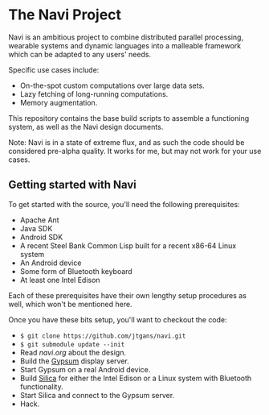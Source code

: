 * The Navi Project

Navi is an ambitious project to combine distributed parallel processing,
wearable systems and dynamic languages into a malleable framework which can be
adapted to any users' needs.

Specific use cases include:
  - On-the-spot custom computations over large data sets.
  - Lazy fetching of long-running computations.
  - Memory augmentation.

This repository contains the base build scripts to assemble a functioning
system, as well as the Navi design documents.

Note: Navi is in a state of extreme flux, and as such the code should be
considered pre-alpha quality. It works for me, but may not work for your use
cases.

** Getting started with Navi

To get started with the source, you'll need the following prerequisites:
  - Apache Ant
  - Java SDK
  - Android SDK
  - A recent Steel Bank Common Lisp built for a recent x86-64 Linux system
  - An Android device
  - Some form of Bluetooth keyboard
  - At least one Intel Edison

Each of these prerequisites have their own lengthy setup procedures as well,
which won't be mentioned here.

Once you have these bits setup, you'll want to checkout the code:
  - =$ git clone https://github.com/jtgans/navi.git=
  - =$ git submodule update --init=
  - Read [[navi.org]] about the design.
  - Build the [[https://github.com/jtgans/gypsum][Gypsum]] display server.
  - Start Gypsum on a real Android device.
  - Build [[https://github.com/jtgans/silica][Silica]] for either the Intel Edison or a Linux system with Bluetooth
    functionality.
  - Start Silica and connect to the Gypsum server.
  - Hack.

